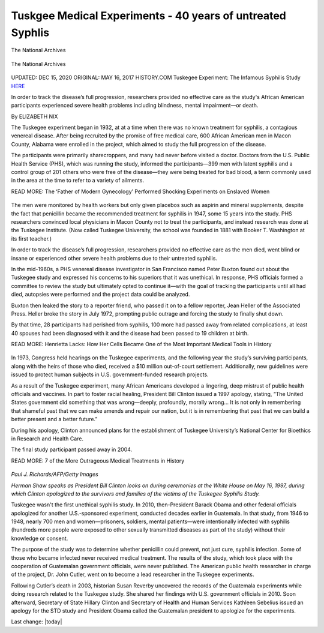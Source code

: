 Tuskgee Medical Experiments - 40 years of untreated Syphlis    
==============================================================


.. figure:: assets/1-Tuskegee-Experiment-1932-1972.png
  :width: 80 %
  :alt:  White doctor injecting black farm worker

The National Archives


.. figure:: assets/1a-Tuskegee-Experiment-1932-1972.png
  :width: 80 %
  :alt:  Tuskgee Medical Experiments - 40 years of untreated Syphlis

The National Archives


.. figure:: assets/1-zoom-Tuskegee-Experiment-1932-1972.png
  :width: 80 %
  :alt:  Participants in the Tuskegee Syphilis Study


UPDATED: DEC 15, 2020 ORIGINAL: MAY 16, 2017
HISTORY.COM Tuskegee Experiment: The Infamous Syphilis Study HERE_

.. _HERE: https://www.history.com/news/the-infamous-40-year-tuskegee-study

In order to track the disease’s full progression, researchers provided no effective care as the study's African American participants experienced severe health problems including blindness, mental impairment—or death.

By ELIZABETH NIX

The Tuskegee experiment began in 1932, at at a time when there was no known treatment for syphilis, a contagious venereal disease. After being recruited by the promise of free medical care, 600 African American men in Macon County, Alabama were enrolled in the project, which aimed to study the full progression of the disease.

The participants were primarily sharecroppers, and many had never before visited a doctor. Doctors from the U.S. Public Health Service (PHS), which was running the study, informed the participants—399 men with latent syphilis and a control group of 201 others who were free of the disease—they were being treated for bad blood, a term commonly used in the area at the time to refer to a variety of ailments.

READ MORE: The ‘Father of Modern Gynecology’ Performed Shocking Experiments on Enslaved Women

.. figure:: assets/2-Tuskegee-Experiment-1932-1972.png
  :width: 80 %
  :alt: A man receiving treatment in the Tuskegee Syphilis Study 

The men were monitored by health workers but only given placebos such as aspirin and mineral supplements, despite the fact that penicillin became the recommended treatment for syphilis in 1947, some 15 years into the study. PHS researchers convinced local physicians in Macon County not to treat the participants, and instead research was done at the Tuskegee Institute. (Now called Tuskegee University, the school was founded in 1881 with Booker T. Washington at its first teacher.)

In order to track the disease’s full progression, researchers provided no effective care as the men died, went blind or insane or experienced other severe health problems due to their untreated syphilis.

In the mid-1960s, a PHS venereal disease investigator in San Francisco named Peter Buxton found out about the Tuskegee study and expressed his concerns to his superiors that it was unethical. In response, PHS officials formed a committee to review the study but ultimately opted to continue it—with the goal of tracking the participants until all had died, autopsies were performed and the project data could be analyzed.

Buxton then leaked the story to a reporter friend, who passed it on to a fellow reporter, Jean Heller of the Associated Press. Heller broke the story in July 1972, prompting public outrage and forcing the study to finally shut down.

By that time, 28 participants had perished from syphilis, 100 more had passed away from related complications, at least 40 spouses had been diagnosed with it and the disease had been passed to 19 children at birth.

READ MORE: Henrietta Lacks: How Her Cells Became One of the Most Important Medical Tools in History

.. figure:: assets/3-Tuskegee-Experiment-1932-1972.png
  :width: 80 %
  :alt: A man receiving treatment in the Tuskegee Syphilis Study 

In 1973, Congress held hearings on the Tuskegee experiments, and the following year the study’s surviving participants, along with the heirs of those who died, received a $10 million out-of-court settlement. Additionally, new guidelines were issued to protect human subjects in U.S. government-funded research projects.

As a result of the Tuskegee experiment, many African Americans developed a lingering, deep mistrust of public health officials and vaccines. In part to foster racial healing, President Bill Clinton issued a 1997 apology, stating, “The United States government did something that was wrong—deeply, profoundly, morally wrong… It is not only in remembering that shameful past that we can make amends and repair our nation, but it is in remembering that past that we can build a better present and a better future.”

During his apology, Clinton announced plans for the establishment of Tuskegee University’s National Center for Bioethics in Research and Health Care.

The final study participant passed away in 2004.

READ MORE: 7 of the More Outrageous Medical Treatments in History

.. figure:: assets/4-Tuskegee-Experiment-1932-1972.png
  :width: 80 %
  :alt:  Herman Shaw speaks as President Bill Clinton looks on, during ceremonies at the White House on May 16, 1997. Clinton apologized to the survivors and families of the victims of the Tuskegee Syphilis Study.

*Paul J. Richards/AFP/Getty Images*

*Herman Shaw speaks as President Bill Clinton looks on during ceremonies at the White House on May 16, 1997, during which Clinton apologized to the survivors and families of the victims of the Tuskegee Syphilis Study.*

Tuskegee wasn't the first unethical syphilis study. In 2010, then-President Barack Obama and other federal officials apologized for another U.S.-sponsored experiment, conducted decades earlier in Guatemala. In that study, from 1946 to 1948, nearly 700 men and women—prisoners, soldiers, mental patients—were intentionally infected with syphilis (hundreds more people were exposed to other sexually transmitted diseases as part of the study) without their knowledge or consent.

The purpose of the study was to determine whether penicillin could prevent, not just cure, syphilis infection. Some of those who became infected never received medical treatment. The results of the study, which took place with the cooperation of Guatemalan government officials, were never published. The American public health researcher in charge of the project, Dr. John Cutler, went on to become a lead researcher in the Tuskegee experiments.

Following Cutler’s death in 2003, historian Susan Reverby uncovered the records of the Guatemala experiments while doing research related to the Tuskegee study. She shared her findings with U.S. government officials in 2010. Soon afterward, Secretary of State Hillary Clinton and Secretary of Health and Human Services Kathleen Sebelius issued an apology for the STD study and President Obama called the Guatemalan president to apologize for the experiments.

Last change: |today|
